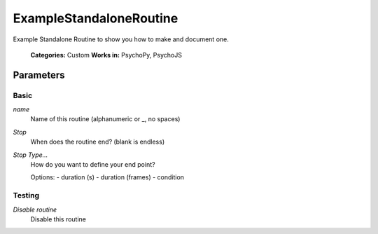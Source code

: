 -------------------------------
ExampleStandaloneRoutine
-------------------------------

Example Standalone Routine to show you how to make and document one.

    **Categories:** Custom
    **Works in:** PsychoPy, PsychoJS

Parameters
-------------------------------

Basic
======

`name`
    Name of this routine (alphanumeric or _, no spaces)

`Stop`
    When does the routine end? (blank is endless)

`Stop Type...`
    How do you want to define your end point?
    
    Options:
    - duration (s)
    - duration (frames)
    - condition

Testing
======

`Disable routine`
    Disable this routine

